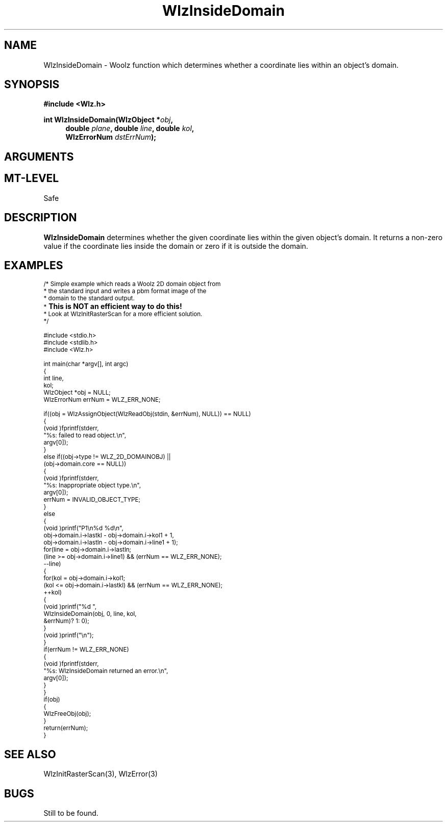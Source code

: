 '\" te
.\" ident MRC HGU $Id$
.\"""""""""""""""""""""""""""""""""""""""""""""""""""""""""""""""""""""""
.\" Project:    Woolz
.\" Title:      WlzInsideDomain.3
.\" Date:       July 1999
.\" Author:     Bill Hill
.\" Copyright:	1999 Medical Research Council, UK.
.\"		All rights reserved.
.\" Address:	MRC Human Genetics Unit,
.\"		Western General Hospital,
.\"		Edinburgh, EH4 2XU, UK.
.\" Purpose:    Woolz function which determines whether a coordinate
.\"		lies within an object's domain.
.\" $Revision$
.\" Maintenance:Log changes below, with most recent at top of list.
.\"""""""""""""""""""""""""""""""""""""""""""""""""""""""""""""""""""""""
.nh
.TH "WlzInsideDomain" 3 "%G%" "MRC HGU Woolz" "Woolz Procedure Library"
.SH NAME
WlzInsideDomain \- Woolz function which determines whether a coordinate
lies within an object's domain.
.SH SYNOPSIS
.LP
.B #include <Wlz.h>
.LP
.BI "int WlzInsideDomain(WlzObject *" "obj" ,
.in +4m
.br
.BI "double " "plane" ,
.BI "double " "line" ,
.BI "double " "kol" ,
.br
.BI "WlzErrorNum " "dstErrNum" );
.in -4m
.SH ARGUMENTS
.TS
tab(^);
lI l.
obj^Woolz domain object with grey values.
plane^Plane (z) coordinate.
line^Line (y) coordinate.
kol^Column (x) coordinate.
dstErrNum^Destination pointer for error number.
.TE
.SH MT-LEVEL
.LP
Safe
.SH DESCRIPTION
.LP
.B WlzInsideDomain
determines whether the given coordinate
lies within the given object's domain.
It returns a non\-zero value if the coordinate lies inside the domain
or zero if it is outside the domain.
.SH EXAMPLES
.LP
.ps -2
.cs B 24
.cs R 24
.nf

/* Simple example which reads a Woolz 2D domain object from
 * the standard input and writes a pbm format image of the
 * domain to the standard output.
 * \s+2\fBThis is NOT an efficient way to do this!\s-2\fR
 * Look at WlzInitRasterScan for a more efficient solution.
 */
 
#include <stdio.h>
#include <stdlib.h>
#include <Wlz.h>
 
int             main(char *argv[], int argc)
{
  int           line,
                kol;
  WlzObject     *obj = NULL;
  WlzErrorNum   errNum = WLZ_ERR_NONE;
 
  if((obj = WlzAssignObject(WlzReadObj(stdin, &errNum), NULL)) == NULL)
  {
    (void )fprintf(stderr,
                   "%s: failed to read object.\\n",
                   argv[0]);
  }
  else if((obj->type != WLZ_2D_DOMAINOBJ) ||
          (obj->domain.core == NULL))
  {
    (void )fprintf(stderr,
                   "%s: Inappropriate object type.\\n",
                   argv[0]);
    errNum = INVALID_OBJECT_TYPE;
  }
  else
  {
    (void )printf("P1\\n%d %d\\n",
                  obj->domain.i->lastkl - obj->domain.i->kol1 + 1,
                  obj->domain.i->lastln - obj->domain.i->line1 + 1);
    for(line = obj->domain.i->lastln;
        (line >= obj->domain.i->line1) && (errNum == WLZ_ERR_NONE);
        --line)
    {
      for(kol = obj->domain.i->kol1; 
          (kol <= obj->domain.i->lastkl) && (errNum == WLZ_ERR_NONE);
          ++kol)
      {
        (void )printf("%d ",
                      WlzInsideDomain(obj, 0, line, kol,
                                      &errNum)? 1: 0);
      }
      (void )printf("\\n");
    }
    if(errNum != WLZ_ERR_NONE)
    {
      (void )fprintf(stderr,
                     "%s: WlzInsideDomain returned an error.\\n",
                     argv[0]);
    }
  }
  if(obj)
  {
    WlzFreeObj(obj);
  }
  return(errNum);
}
 

.fi
.cs R
.cs B
.ps +2
.SH SEE ALSO
WlzInitRasterScan(3),
WlzError(3)
.SH BUGS
Still to be found.

